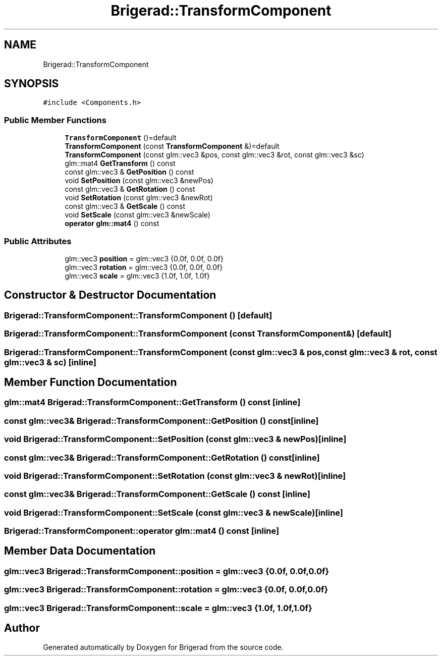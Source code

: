 .TH "Brigerad::TransformComponent" 3 "Sun Feb 7 2021" "Version 0.2" "Brigerad" \" -*- nroff -*-
.ad l
.nh
.SH NAME
Brigerad::TransformComponent
.SH SYNOPSIS
.br
.PP
.PP
\fC#include <Components\&.h>\fP
.SS "Public Member Functions"

.in +1c
.ti -1c
.RI "\fBTransformComponent\fP ()=default"
.br
.ti -1c
.RI "\fBTransformComponent\fP (const \fBTransformComponent\fP &)=default"
.br
.ti -1c
.RI "\fBTransformComponent\fP (const glm::vec3 &pos, const glm::vec3 &rot, const glm::vec3 &sc)"
.br
.ti -1c
.RI "glm::mat4 \fBGetTransform\fP () const"
.br
.ti -1c
.RI "const glm::vec3 & \fBGetPosition\fP () const"
.br
.ti -1c
.RI "void \fBSetPosition\fP (const glm::vec3 &newPos)"
.br
.ti -1c
.RI "const glm::vec3 & \fBGetRotation\fP () const"
.br
.ti -1c
.RI "void \fBSetRotation\fP (const glm::vec3 &newRot)"
.br
.ti -1c
.RI "const glm::vec3 & \fBGetScale\fP () const"
.br
.ti -1c
.RI "void \fBSetScale\fP (const glm::vec3 &newScale)"
.br
.ti -1c
.RI "\fBoperator glm::mat4\fP () const"
.br
.in -1c
.SS "Public Attributes"

.in +1c
.ti -1c
.RI "glm::vec3 \fBposition\fP = glm::vec3 {0\&.0f, 0\&.0f, 0\&.0f}"
.br
.ti -1c
.RI "glm::vec3 \fBrotation\fP = glm::vec3 {0\&.0f, 0\&.0f, 0\&.0f}"
.br
.ti -1c
.RI "glm::vec3 \fBscale\fP = glm::vec3 {1\&.0f, 1\&.0f, 1\&.0f}"
.br
.in -1c
.SH "Constructor & Destructor Documentation"
.PP 
.SS "Brigerad::TransformComponent::TransformComponent ()\fC [default]\fP"

.SS "Brigerad::TransformComponent::TransformComponent (const \fBTransformComponent\fP &)\fC [default]\fP"

.SS "Brigerad::TransformComponent::TransformComponent (const glm::vec3 & pos, const glm::vec3 & rot, const glm::vec3 & sc)\fC [inline]\fP"

.SH "Member Function Documentation"
.PP 
.SS "glm::mat4 Brigerad::TransformComponent::GetTransform () const\fC [inline]\fP"

.SS "const glm::vec3& Brigerad::TransformComponent::GetPosition () const\fC [inline]\fP"

.SS "void Brigerad::TransformComponent::SetPosition (const glm::vec3 & newPos)\fC [inline]\fP"

.SS "const glm::vec3& Brigerad::TransformComponent::GetRotation () const\fC [inline]\fP"

.SS "void Brigerad::TransformComponent::SetRotation (const glm::vec3 & newRot)\fC [inline]\fP"

.SS "const glm::vec3& Brigerad::TransformComponent::GetScale () const\fC [inline]\fP"

.SS "void Brigerad::TransformComponent::SetScale (const glm::vec3 & newScale)\fC [inline]\fP"

.SS "Brigerad::TransformComponent::operator glm::mat4 () const\fC [inline]\fP"

.SH "Member Data Documentation"
.PP 
.SS "glm::vec3 Brigerad::TransformComponent::position = glm::vec3 {0\&.0f, 0\&.0f, 0\&.0f}"

.SS "glm::vec3 Brigerad::TransformComponent::rotation = glm::vec3 {0\&.0f, 0\&.0f, 0\&.0f}"

.SS "glm::vec3 Brigerad::TransformComponent::scale = glm::vec3 {1\&.0f, 1\&.0f, 1\&.0f}"


.SH "Author"
.PP 
Generated automatically by Doxygen for Brigerad from the source code\&.
